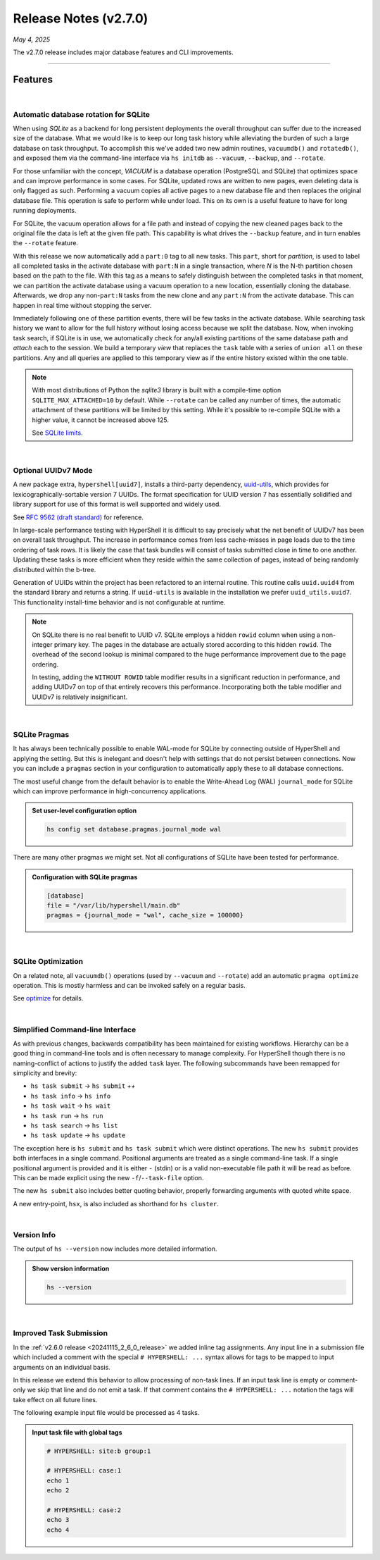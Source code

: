 .. _20250504_2_7_0_release:

Release Notes (v2.7.0)
======================

`May 4, 2025`

The v2.7.0 release includes major database features and CLI improvements.

-----

Features
--------

|

Automatic database rotation for SQLite
^^^^^^^^^^^^^^^^^^^^^^^^^^^^^^^^^^^^^^

When using `SQLite` as a backend for long persistent deployments the overall throughput
can suffer due to the increased size of the database. What we would like is to keep our long task
history while alleviating the burden of such a large database on task throughput. To accomplish
this we've added two new admin routines, ``vacuumdb()`` and ``rotatedb()``, and exposed them via
the command-line interface via ``hs initdb`` as ``--vacuum``, ``--backup``, and ``--rotate``.

For those unfamiliar with the concept, `VACUUM` is a database operation (PostgreSQL and SQLite)
that optimizes space and can improve performance in some cases. For SQLite, updated rows are
written to new pages, even deleting data is only flagged as such. Performing a vacuum copies
all active pages to a new database file and then replaces the original database file. This
operation is safe to perform while under load. This on its own is a useful feature to have for
long running deployments.

For SQLite, the vacuum operation allows for a file path and instead of copying the new cleaned
pages back to the original file the data is left at the given file path. This capability is what
drives the ``--backup`` feature, and in turn enables the ``--rotate`` feature.

With this release we now automatically add a ``part:0`` tag to all new tasks. This ``part``, short
for *partition*, is used to label all completed tasks in the activate database with ``part:N`` in
a single transaction, where *N* is the N-th partition chosen based on the path to the file. With
this tag as a means to safely distinguish between the completed tasks in that moment, we can
partition the activate database using a vacuum operation to a new location, essentially cloning
the database. Afterwards, we drop any non-``part:N`` tasks from the new clone and any ``part:N``
from the activate database. This can happen in real time without stopping the server.

Immediately following one of these partition events, there will be few tasks in the activate database.
While searching task history we want to allow for the full history without losing access because we
split the database. Now, when invoking task search, if SQLite is in use, we automatically check for
any/all existing partitions of the same database path and `attach` each to the session. We build a
temporary `view` that replaces the ``task`` table with a series of ``union all`` on these partitions.
Any and all queries are applied to this temporary view as if the entire history existed within the
one table.

.. note::

    With most distributions of Python the `sqlite3` library is built with a compile-time option
    ``SQLITE_MAX_ATTACHED=10`` by default. While ``--rotate`` can be called any number of times,
    the automatic attachment of these partitions will be limited by this setting. While it's
    possible to re-compile SQLite with a higher value, it cannot be increased above 125.

    See `SQLite limits <https://www.sqlite.org/limits.html>`_.

|

Optional UUIDv7 Mode
^^^^^^^^^^^^^^^^^^^^

A new package extra, ``hypershell[uuid7]``, installs a third-party dependency,
`uuid-utils <https://pypi.org/project/uuid-utils/>`_, which provides for
lexicographically-sortable version 7 UUIDs. The format specification for UUID
version 7 has essentially solidified and library support for use of this format is well supported
and widely used.

See `RFC 9562 (draft standard) <https://www.rfc-editor.org/rfc/rfc9562.html#name-uuid-version-7>`_
for reference.

In large-scale performance testing with HyperShell it is difficult to say precisely what the
net benefit of UUIDv7 has been on overall task throughput. The increase in performance comes from
less cache-misses in page loads due to the time ordering of task rows. It is likely the case that
task bundles will consist of tasks submitted close in time to one another. Updating these tasks is
more efficient when they reside within the same collection of pages, instead of being randomly
distributed within the b-tree.

Generation of UUIDs within the project has been refactored to an internal routine.
This routine calls ``uuid.uuid4`` from the standard library and returns a string.
If ``uuid-utils`` is available in the installation we prefer ``uuid_utils.uuid7``.
This functionality install-time behavior and is not configurable at runtime.

.. note::

    On SQLite there is no real benefit to UUID v7.
    SQLite employs a hidden ``rowid`` column when using a non-integer primary key.
    The pages in the database are actually stored according to this hidden ``rowid``.
    The overhead of the second lookup is minimal compared to the huge performance improvement
    due to the page ordering.

    In testing, adding the ``WITHOUT ROWID`` table modifier results in a significant reduction
    in performance, and adding UUIDv7 on top of that entirely recovers this performance.
    Incorporating both the table modifier and UUIDv7 is relatively insignificant.

|

SQLite Pragmas
^^^^^^^^^^^^^^

It has always been technically possible to enable WAL-mode for SQLite by connecting outside
of HyperShell and applying the setting. But this is inelegant and doesn't help with settings
that do not persist between connections. Now you can include a ``pragmas`` section in your
configuration to automatically apply these to all database connections.

The most useful change from the default behavior is to enable the Write-Ahead Log (WAL)
``journal_mode`` for SQLite which can improve performance in high-concurrency applications.

.. admonition:: Set user-level configuration option
    :class: note

    .. code-block:: shell

        hs config set database.pragmas.journal_mode wal

There are many other pragmas we might set.
Not all configurations of SQLite have been tested for performance.

.. admonition:: Configuration with SQLite pragmas
    :class: note

    .. code-block:: toml

        [database]
        file = "/var/lib/hypershell/main.db"
        pragmas = {journal_mode = "wal", cache_size = 100000}

|

SQLite Optimization
^^^^^^^^^^^^^^^^^^^

On a related note, all ``vacuumdb()`` operations (used by ``--vacuum`` and ``--rotate``) add
an automatic ``pragma optimize`` operation. This is mostly harmless and can be invoked safely
on a regular basis.

See `optimize <https://sqlite.org/pragma.html#pragma_optimize>`_ for details.

|

Simplified Command-line Interface
^^^^^^^^^^^^^^^^^^^^^^^^^^^^^^^^^

As with previous changes, backwards compatibility has been maintained for existing workflows.
Hierarchy can be a good thing in command-line tools and is often necessary to manage complexity.
For HyperShell though there is no naming-conflict of actions to justify the added ``task`` layer.
The following subcommands have been remapped for simplicity and brevity:

- ``hs task submit`` → ``hs submit`` *++*
- ``hs task info`` → ``hs info``
- ``hs task wait`` → ``hs wait``
- ``hs task run`` → ``hs run``
- ``hs task search`` → ``hs list``
- ``hs task update`` → ``hs update``

The exception here is ``hs submit`` and ``hs task submit`` which were distinct operations.
The new ``hs submit`` provides both interfaces in a single command. Positional arguments are treated
as a single command-line task. If a single positional argument is provided and it is either ``-``
(stdin) or is a valid non-executable file path it will be read as before. This can be made explicit
using the new ``-f``/``--task-file`` option.

The new ``hs submit`` also includes better quoting behavior, properly forwarding arguments with
quoted white space.

A new entry-point, ``hsx``, is also included as shorthand for ``hs cluster``.

|

Version Info
^^^^^^^^^^^^

The output of ``hs --version`` now includes more detailed information.

.. admonition:: Show version information
    :class: note

    .. code-block:: shell

        hs --version

    .. details:: Output

        .. code-block:: none

            HyperShell v2.7.0 (CPython 3.13.2)

|

Improved Task Submission
^^^^^^^^^^^^^^^^^^^^^^^^

In the :ref:`v2.6.0 release <20241115_2_6_0_release>` we added inline tag assignments.
Any input line in a submission file which included a comment with the special ``# HYPERSHELL: ...``
syntax allows for tags to be mapped to input arguments on an individual basis.

In this release we extend this behavior to allow processing of non-task lines.
If an input task line is empty or comment-only we skip that line and do not emit a task.
If that comment contains the ``# HYPERSHELL: ...`` notation the tags will take effect on all
future lines.

The following example input file would be processed as 4 tasks.

.. admonition:: Input task file with global tags
    :class: note

    .. code-block:: shell

        # HYPERSHELL: site:b group:1

        # HYPERSHELL: case:1
        echo 1
        echo 2

        # HYPERSHELL: case:2
        echo 3
        echo 4

